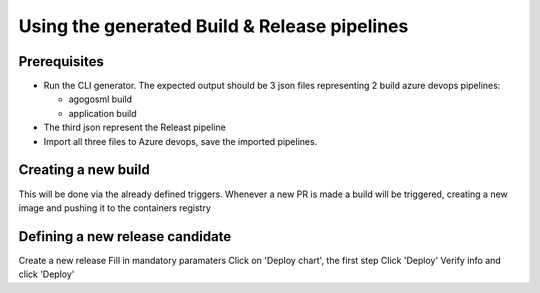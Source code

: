 Using the generated Build & Release pipelines
=============================================

Prerequisites
-------------

-  Run the CLI generator. The expected output should be 3 json files
   representing 2 build azure devops pipelines:

   -  agogosml build
   -  application build

-  The third json represent the Releast pipeline
-  Import all three files to Azure devops, save the imported pipelines.

|Builds| |Release|

Creating a new build
--------------------

This will be done via the already defined triggers. Whenever a new PR is
made a build will be triggered, creating a new image and pushing it to
the containers registry

|build example|

Defining a new release candidate
--------------------------------

Create a new release |image3| Fill in mandatory paramaters |image4|
Click on 'Deploy chart', the first step |image5| Click 'Deploy' |image6|
Verify info and click 'Deploy' |image7|

.. |Builds| image:: ./_static/import-builds.png
.. |Release| image:: ./_static/import-release.png
.. |build example| image:: ./_static/build-example.png
.. |image3| image:: ./_static/release-1.png
.. |image4| image:: ./_static/release-2.png
.. |image5| image:: ./_static/release-3.png
.. |image6| image:: ./_static/release-4.png
.. |image7| image:: ./_static/release-5.png
